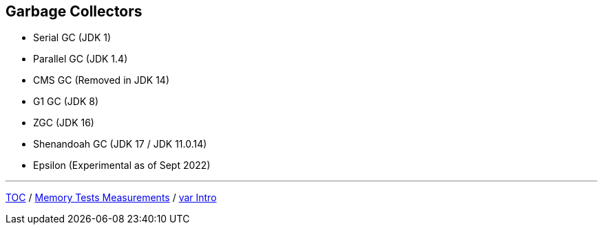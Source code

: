 == Garbage Collectors

** Serial GC (JDK 1)
** Parallel GC (JDK 1.4)
** CMS GC (Removed in JDK 14)
** G1 GC (JDK 8)
** ZGC (JDK 16)
** Shenandoah GC (JDK 17 / JDK 11.0.14)
** Epsilon (Experimental as of Sept 2022)

---

link:./00_toc.adoc[TOC] /
link:./12_memory_tests_measurements.adoc[Memory Tests Measurements] /
link:./14_var_intro.adoc[var Intro]
